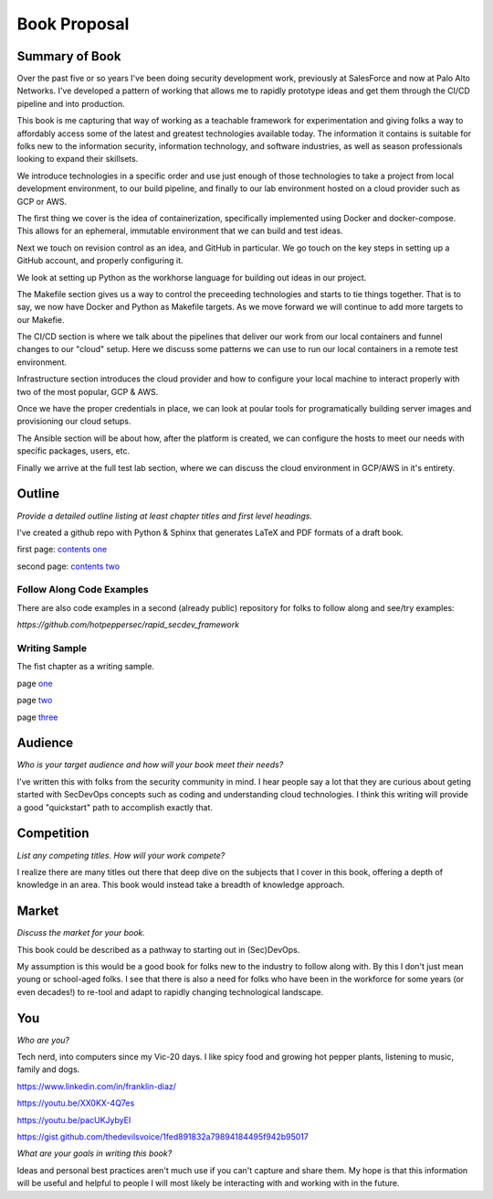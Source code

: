 =============
Book Proposal
=============

***************
Summary of Book
***************

Over the past five or so years I've been doing security development work, 
previously at SalesForce and now at Palo Alto Networks. 
I've developed a pattern of working that allows me to rapidly prototype 
ideas and get them through the CI/CD pipeline and into production. 

This book is me capturing that way of working as a teachable framework 
for experimentation and giving folks a way to affordably access some of the
latest and greatest technologies available today. The information it contains
is suitable for folks new to the information security, information technology, 
and software industries, as well as season professionals looking to expand 
their skillsets.

We introduce technologies in a specific order and use just enough of those technologies to take a project from local development environment, to our build pipeline, and finally to our lab environment hosted on a cloud provider such as 
GCP or AWS.

The first thing we cover is the idea of containerization, specifically implemented using Docker and docker-compose. This allows for an ephemeral, immutable environment that we can build and test ideas. 

Next we touch on revision control as an idea, and GitHub in particular. We go touch on the key steps in setting up a GitHub 
account, and properly configuring it.

We look at setting up Python as the workhorse language for building out ideas in our project.

The Makefile section gives us a way to control the preceeding technologies and starts to tie things together. That is to say, we now have Docker and Python as Makefile targets. As we move forward we will continue to add more targets to our
Makefie.

The CI/CD section is where we talk about the pipelines that deliver our work from our local containers and funnel changes to our "cloud" setup. Here we discuss some patterns we can use to run our local containers in a remote test environment. 

Infrastructure section introduces the cloud provider and how to configure your local machine to interact properly with two of the most popular, GCP & AWS. 

Once we have the proper credentials in place, we can look at poular tools for programatically building server images and provisioning our cloud setups.

The Ansible section will be about how, after the platform is created, we can configure the hosts to meet our needs with specific packages, users, etc.

Finally we arrive at the full test lab section, where we can discuss the cloud environment in GCP/AWS in it's entirety.

*******
Outline
******* 
    
*Provide a detailed outline listing at least chapter titles and first level headings.*

I've created a github repo with Python & Sphinx that generates LaTeX and PDF
formats of a draft book. 

first page: `contents one`_ 

.. _`contents one`: https://i.imgur.com/eXo6sOx.png

second page: `contents two`_

.. _`contents two`: https://i.imgur.com/WRejKOW.png

Follow Along Code Examples
==========================

There are also code examples in a second (already public) repository
for folks to follow along and see/try examples:

`https://github.com/hotpeppersec/rapid_secdev_framework`

Writing Sample
==============

The fist chapter as a writing sample.

page one_

.. _one: https://i.imgur.com/IMTvehI.png

page two_

.. _two: https://i.imgur.com/tahiV0p.png

page three_

.. _three: https://i.imgur.com/zB0pUeA.png
********    
Audience
********

*Who is your target audience and how will your book meet their needs?*

I've written this with folks from the security community in mind. I hear people say a lot that they are curious about geting started with SecDevOps concepts such as coding and understanding cloud technologies. I think this writing will provide a good "quickstart" path to accomplish exactly that. 

***********    
Competition
***********

*List any competing titles. How will your work compete?*

I realize there are many titles out there that deep dive on the subjects
that I cover in this book, offering a depth of knowledge in an area. 
This book would instead take a breadth of knowledge approach. 

******    
Market 
******

*Discuss the market for your book.*

This book could be described as a pathway to starting out in (Sec)DevOps.

My assumption is this would be a good book for folks new to the industry to follow along with. By this I don't just mean young or school-aged folks.
I see that there is also a need for folks who have been in the workforce 
for some years (or even decades!) to re-tool and adapt to rapidly changing technological landscape. 

***    
You 
***

*Who are you?*

Tech nerd, into computers since my Vic-20 days. I like spicy food 
and growing hot pepper plants, listening to music, family and dogs. 

https://www.linkedin.com/in/franklin-diaz/

https://youtu.be/XX0KX-4Q7es

https://youtu.be/pacUKJybyEI

https://gist.github.com/thedevilsvoice/1fed891832a79894184495f942b95017

*What are your goals in writing this book?*

Ideas and personal best practices aren't much use if you can't capture
and share them. My hope is that this information will be useful and helpful
to people I will most likely be interacting with and working with in 
the future.